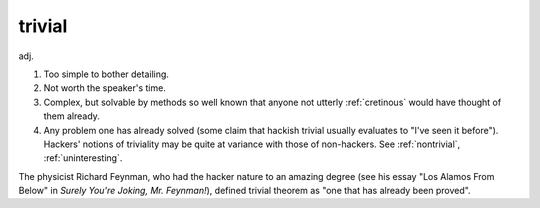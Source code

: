 .. _trivial:

============================================================
trivial
============================================================

adj\.

1.
   Too simple to bother detailing.

2.
   Not worth the speaker's time.

3.
   Complex, but solvable by methods so well known that anyone not utterly :ref:`cretinous` would have thought of them already.

4.
   Any problem one has already solved (some claim that hackish trivial usually evaluates to "I've seen it before").
   Hackers' notions of triviality may be quite at variance with those of non-hackers.
   See :ref:`nontrivial`\, :ref:`uninteresting`\.

The physicist Richard Feynman, who had the hacker nature to an amazing degree (see his essay "Los Alamos From Below" in *Surely You're Joking, Mr.
Feynman!*\), defined trivial theorem as "one that has already been proved".

